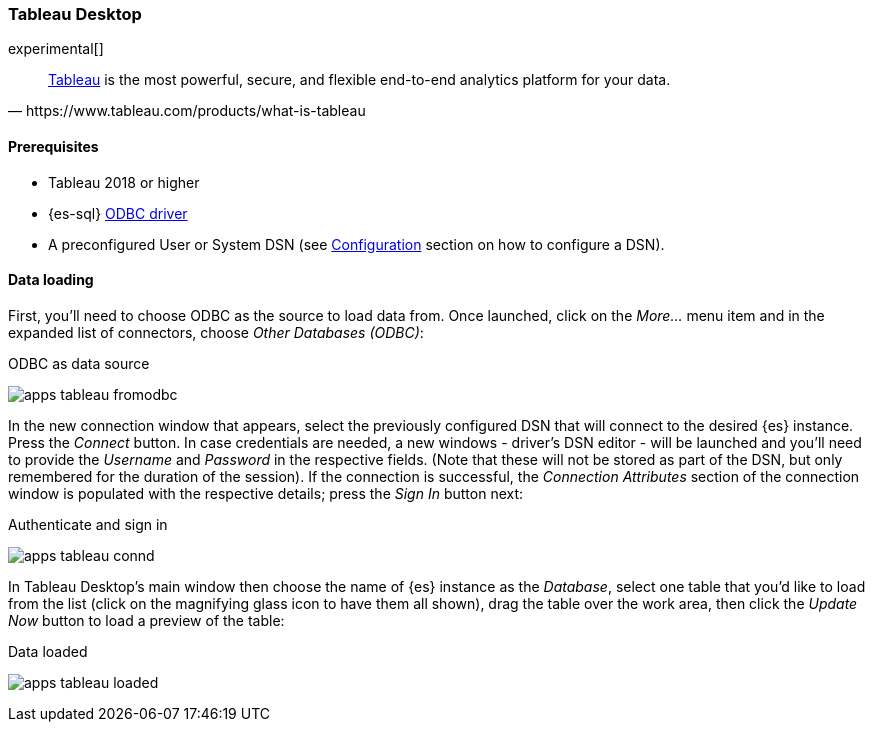 [role="xpack"]
[testenv="platinum"]
[[sql-client-apps-tableau]]
=== Tableau Desktop

experimental[]

[quote, https://www.tableau.com/products/what-is-tableau]
____
https://www.tableau.com/products/desktop[Tableau] is the most powerful, secure, and flexible end-to-end analytics platform
for your data.
____

==== Prerequisites

* Tableau 2018 or higher
* {es-sql} <<sql-odbc, ODBC driver>>
* A preconfigured User or System DSN (see <<dsn-configuration,Configuration>> section on how to configure a DSN).

==== Data loading

First, you'll need to choose ODBC as the source to load data from. Once launched, click on the _More..._ menu item and in the expanded
list of connectors, choose _Other Databases (ODBC)_:

[[apps_tableau_fromodbc]]
.ODBC as data source
image:images/sql/odbc/apps_tableau_fromodbc.png[]

In the new connection window that appears, select the previously configured DSN that will connect to the desired {es} instance. Press the
_Connect_ button. In case credentials are needed, a new windows - driver's DSN editor - will be launched and you'll need to provide the
_Username_ and _Password_ in the respective fields. (Note that these will not be stored as part of the DSN, but only remembered for the
duration of the session).
If the connection is successful, the _Connection Attributes_ section of the connection window is populated with the respective details;
press the _Sign In_ button next:

[[apps_tableau_connd]]
.Authenticate and sign in
image:images/sql/odbc/apps_tableau_connd.png[]

In Tableau Desktop's main window then choose the name of {es} instance as the _Database_, select one table that you'd like to load from
the list (click on the magnifying glass icon to have them all shown), drag the table over the work area, then click the _Update Now_
button to load a preview of the table:

[[apps_tableau_loaded]]
.Data loaded
image:images/sql/odbc/apps_tableau_loaded.png[]


// vim: set noet fenc=utf-8 ff=dos sts=0 sw=4 ts=4 tw=138 columns=140
